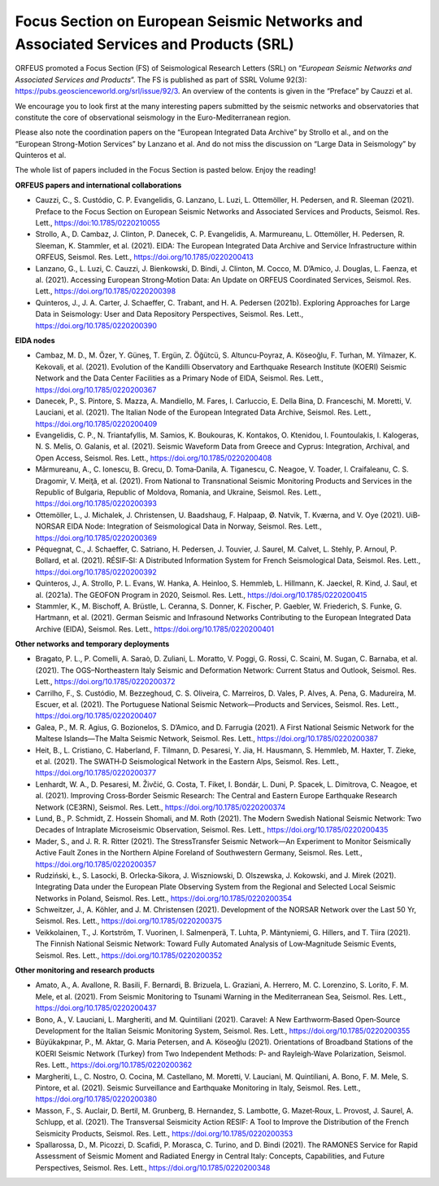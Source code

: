 Focus Section on European Seismic Networks and Associated Services and Products (SRL)
=====================================================================================

ORFEUS promoted a Focus Section (FS) of Seismological Research Letters (SRL) on “*European Seismic Networks and Associated Services and Products*”. The FS is published as part of SSRL Volume 92(3): https://pubs.geoscienceworld.org/srl/issue/92/3. 
An overview of the contents is given in the “Preface” by Cauzzi et al.

We encourage you to look first at the many interesting papers submitted by the seismic networks and observatories that constitute the core of observational seismology in the Euro-Mediterranean region.

Please also note the coordination papers on the “European Integrated Data Archive” by Strollo et al., and on the “European Strong-Motion Services” by Lanzano et al. And do not miss the discussion on “Large Data in Seismology” by Quinteros et al.

The whole list of papers included in the Focus Section is pasted below. Enjoy the reading!

**ORFEUS papers and international collaborations**

* Cauzzi, C., S. Custódio, C. P. Evangelidis, G. Lanzano, L. Luzi, L. Ottemöller, H. Pedersen, and R. Sleeman (2021). Preface to the Focus Section on European Seismic Networks and Associated Services and Products, Seismol. Res. Lett., https://doi:10.1785/0220210055 
* Strollo, A., D. Cambaz, J. Clinton, P. Danecek, C. P. Evangelidis, A. Marmureanu, L. Ottemöller, H. Pedersen, R. Sleeman, K. Stammler, et al. (2021). EIDA: The European Integrated Data Archive and Service Infrastructure within ORFEUS, Seismol. Res. Lett., https://doi.org/10.1785/0220200413 
* Lanzano, G., L. Luzi, C. Cauzzi, J. Bienkowski, D. Bindi, J. Clinton, M. Cocco, M. D’Amico, J. Douglas, L. Faenza, et al. (2021). Accessing European Strong‐Motion Data: An Update on ORFEUS Coordinated Services, Seismol. Res. Lett., https://doi.org/10.1785/0220200398  
* Quinteros, J., J. A. Carter, J. Schaeffer, C. Trabant, and H. A. Pedersen (2021b). Exploring Approaches for Large Data in Seismology: User and Data Repository Perspectives, Seismol. Res. Lett., https://doi.org/10.1785/0220200390 

**EIDA nodes**

* Cambaz, M. D., M. Özer, Y. Güneş, T. Ergün, Z. Öğütcü, S. Altuncu‐Poyraz, A. Köseoğlu, F. Turhan, M. Yilmazer, K. Kekovali, et al. (2021). Evolution of the Kandilli Observatory and Earthquake Research Institute (KOERI) Seismic Network and the Data Center Facilities as a Primary Node of EIDA, Seismol. Res. Lett., https://doi.org/10.1785/0220200367 
* Danecek, P., S. Pintore, S. Mazza, A. Mandiello, M. Fares, I. Carluccio, E. Della Bina, D. Franceschi, M. Moretti, V. Lauciani, et al. (2021). The Italian Node of the European Integrated Data Archive, Seismol. Res. Lett., https://doi.org/10.1785/0220200409 
* Evangelidis, C. P., N. Triantafyllis, M. Samios, K. Boukouras, K. Kontakos, O. Ktenidou, I. Fountoulakis, I. Kalogeras, N. S. Melis, O. Galanis, et al. (2021). Seismic Waveform Data from Greece and Cyprus: Integration, Archival, and Open Access, Seismol. Res. Lett., https://doi.org/10.1785/0220200408 
* Mărmureanu, A., C. Ionescu, B. Grecu, D. Toma‐Danila, A. Tiganescu, C. Neagoe, V. Toader, I. Craifaleanu, C. S. Dragomir, V. Meiţă, et al. (2021). From National to Transnational Seismic Monitoring Products and Services in the Republic of Bulgaria, Republic of Moldova, Romania, and Ukraine, Seismol. Res. Lett., https://doi.org/10.1785/0220200393 
* Ottemöller, L., J. Michalek, J. Christensen, U. Baadshaug, F. Halpaap, Ø. Natvik, T. Kværna, and V. Oye (2021). UiB‐NORSAR EIDA Node: Integration of Seismological Data in Norway, Seismol. Res. Lett., https://doi.org/10.1785/0220200369 
* Péquegnat, C., J. Schaeffer, C. Satriano, H. Pedersen, J. Touvier, J. Saurel, M. Calvet, L. Stehly, P. Arnoul, P. Bollard, et al. (2021). RÉSIF‐SI: A Distributed Information System for French Seismological Data, Seismol. Res. Lett., https://doi.org/10.1785/0220200392 
* Quinteros, J., A. Strollo, P. L. Evans, W. Hanka, A. Heinloo, S. Hemmleb, L. Hillmann, K. Jaeckel, R. Kind, J. Saul, et al. (2021a). The GEOFON Program in 2020, Seismol. Res. Lett., https://doi.org/10.1785/0220200415 
* Stammler, K., M. Bischoff, A. Brüstle, L. Ceranna, S. Donner, K. Fischer, P. Gaebler, W. Friederich, S. Funke, G. Hartmann, et al. (2021). German Seismic and Infrasound Networks Contributing to the European Integrated Data Archive (EIDA), Seismol. Res. Lett., https://doi.org/10.1785/0220200401  

**Other networks and temporary deployments**

* Bragato, P. L., P. Comelli, A. Saraò, D. Zuliani, L. Moratto, V. Poggi, G. Rossi, C. Scaini, M. Sugan, C. Barnaba, et al. (2021). The OGS–Northeastern Italy Seismic and Deformation Network: Current Status and Outlook, Seismol. Res. Lett., https://doi.org/10.1785/0220200372  
* Carrilho, F., S. Custódio, M. Bezzeghoud, C. S. Oliveira, C. Marreiros, D. Vales, P. Alves, A. Pena, G. Madureira, M. Escuer, et al. (2021). The Portuguese National Seismic Network—Products and Services, Seismol. Res. Lett., https://doi.org/10.1785/0220200407 
* Galea, P., M. R. Agius, G. Bozionelos, S. D’Amico, and D. Farrugia (2021). A First National Seismic Network for the Maltese Islands—The Malta Seismic Network, Seismol. Res. Lett., https://doi.org/10.1785/0220200387 
* Heit, B., L. Cristiano, C. Haberland, F. Tilmann, D. Pesaresi, Y. Jia, H. Hausmann, S. Hemmleb, M. Haxter, T. Zieke, et al. (2021). The SWATH‐D Seismological Network in the Eastern Alps, Seismol. Res. Lett., https://doi.org/10.1785/0220200377 
* Lenhardt, W. A., D. Pesaresi, M. Živčić, G. Costa, T. Fiket, I. Bondár, L. Duni, P. Spacek, L. Dimitrova, C. Neagoe, et al. (2021). Improving Cross‐Border Seismic Research: The Central and Eastern Europe Earthquake Research Network (CE3RN), Seismol. Res. Lett., https://doi.org/10.1785/0220200374  
* Lund, B., P. Schmidt, Z. Hossein Shomali, and M. Roth (2021). The Modern Swedish National Seismic Network: Two Decades of Intraplate Microseismic Observation, Seismol. Res. Lett., https://doi.org/10.1785/0220200435 
* Mader, S., and J. R. R. Ritter (2021). The StressTransfer Seismic Network—An Experiment to Monitor Seismically Active Fault Zones in the Northern Alpine Foreland of Southwestern Germany, Seismol. Res. Lett., https://doi.org/10.1785/0220200357 
* Rudziński, Ł., S. Lasocki, B. Orlecka‐Sikora, J. Wiszniowski, D. Olszewska, J. Kokowski, and J. Mirek (2021). Integrating Data under the European Plate Observing System from the Regional and Selected Local Seismic Networks in Poland, Seismol. Res. Lett., https://doi.org/10.1785/0220200354 
* Schweitzer, J., A. Köhler, and J. M. Christensen (2021). Development of the NORSAR Network over the Last 50 Yr, Seismol. Res. Lett., https://doi.org/10.1785/0220200375 
* Veikkolainen, T., J. Kortström, T. Vuorinen, I. Salmenperä, T. Luhta, P. Mäntyniemi, G. Hillers, and T. Tiira (2021). The Finnish National Seismic Network: Toward Fully Automated Analysis of Low‐Magnitude Seismic Events, Seismol. Res. Lett., https://doi.org/10.1785/0220200352 

**Other monitoring and research products**

* Amato, A., A. Avallone, R. Basili, F. Bernardi, B. Brizuela, L. Graziani, A. Herrero, M. C. Lorenzino, S. Lorito, F. M. Mele, et al. (2021). From Seismic Monitoring to Tsunami Warning in the Mediterranean Sea, Seismol. Res. Lett., https://doi.org/10.1785/0220200437 
* Bono, A., V. Lauciani, L. Margheriti, and M. Quintiliani (2021). Caravel: A New Earthworm‐Based Open‐Source Development for the Italian Seismic Monitoring System, Seismol. Res. Lett., https://doi.org/10.1785/0220200355  
* Büyükakpınar, P., M. Aktar, G. Maria Petersen, and A. Köseoğlu (2021). Orientations of Broadband Stations of the KOERI Seismic Network (Turkey) from Two Independent Methods: P‐ and Rayleigh‐Wave Polarization, Seismol. Res. Lett., https://doi.org/10.1785/0220200362 
* Margheriti, L., C. Nostro, O. Cocina, M. Castellano, M. Moretti, V. Lauciani, M. Quintiliani, A. Bono, F. M. Mele, S. Pintore, et al. (2021). Seismic Surveillance and Earthquake Monitoring in Italy, Seismol. Res. Lett., https://doi.org/10.1785/0220200380 
* Masson, F., S. Auclair, D. Bertil, M. Grunberg, B. Hernandez, S. Lambotte, G. Mazet‐Roux, L. Provost, J. Saurel, A. Schlupp, et al. (2021). The Transversal Seismicity Action RESIF: A Tool to Improve the Distribution of the French Seismicity Products, Seismol. Res. Lett., https://doi.org/10.1785/0220200353 
* Spallarossa, D., M. Picozzi, D. Scafidi, P. Morasca, C. Turino, and D. Bindi (2021). The RAMONES Service for Rapid Assessment of Seismic Moment and Radiated Energy in Central Italy: Concepts, Capabilities, and Future Perspectives, Seismol. Res. Lett., https://doi.org/10.1785/0220200348 
